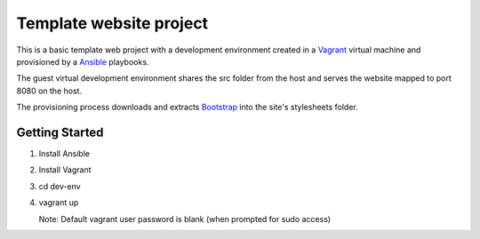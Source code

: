 ========================
Template website project
========================

This is a basic template web project with a development environment created
in a `Vagrant`_ virtual machine and provisioned by a `Ansible`_ playbooks.

The guest virtual development environment shares the src folder from the host
and serves the website mapped to port 8080 on the host.

The provisioning process downloads and extracts `Bootstrap`_ into the site's
stylesheets folder.


---------------
Getting Started
---------------

#. Install Ansible
#. Install Vagrant
#. cd dev-env
#. vagrant up

   Note: Default vagrant user password is blank (when prompted for sudo access)

.. _`Vagrant`: http://www.vagrantup.com/
.. _`Ansible`: http://ansible.cc/
.. _`Bootstrap`: http://twitter.github.com/bootstrap/

